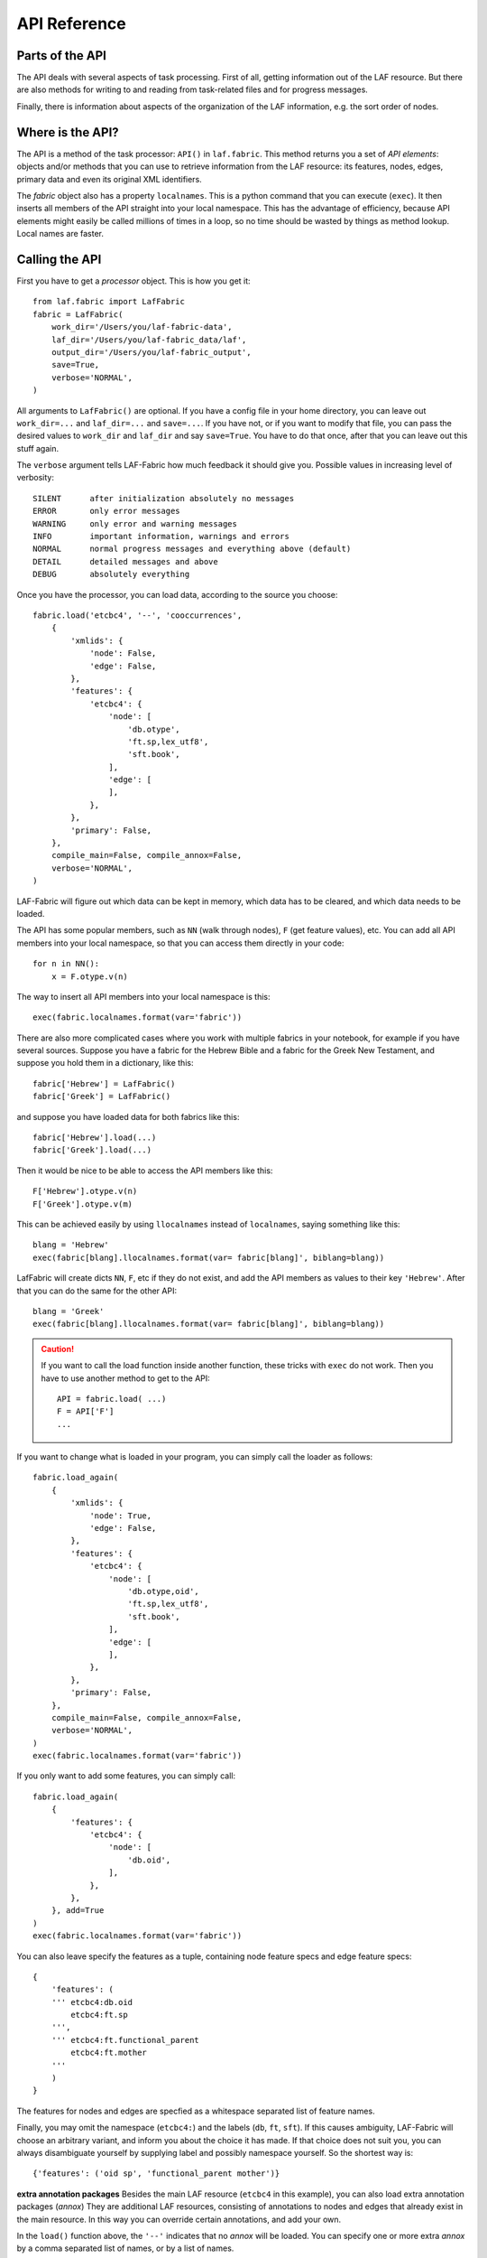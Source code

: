 API Reference
#############

Parts of the API
================
The API deals with several aspects of task processing.
First of all, getting information out of the LAF resource.
But there are also methods for writing to and reading from task-related files and
for progress messages.

Finally, there is information about aspects of the organization of the LAF information,
e.g. the sort order of nodes.

Where is the API?
=================

The API is a method of the task processor: ``API()`` in ``laf.fabric``.
This method returns you a set of *API elements*: objects and/or methods that you can use to retrieve
information from the LAF resource: its features, nodes, edges, primary data and
even its original XML identifiers.

The `fabric` object also has a property ``localnames``.
This is a python command that you can execute (``exec``).
It then inserts all members of the API straight into your local namespace.
This has the advantage of efficiency,
because API elements might easily be called millions of times in a loop,
so no time should be wasted by things as method lookup. Local names are faster.

Calling the API
===============
First you have to get a *processor* object. This is how you get it::

    from laf.fabric import LafFabric
    fabric = LafFabric(
        work_dir='/Users/you/laf-fabric-data',
        laf_dir='/Users/you/laf-fabric_data/laf',
        output_dir='/Users/you/laf-fabric_output',
        save=True,
        verbose='NORMAL',
    )

All arguments to ``LafFabric()`` are optional. 
If you have a config file in your home directory, you can leave out ``work_dir=...`` and ``laf_dir=...`` and ``save=...``.
If you have not, or if you want to modify that file, you can pass the desired values to ``work_dir`` and ``laf_dir`` and say ``save=True``.
You have to do that once, after that you can leave out this stuff again.

The ``verbose`` argument tells LAF-Fabric how much feedback it should give you.
Possible values in increasing level of verbosity:: 

    SILENT      after initialization absolutely no messages
    ERROR       only error messages
    WARNING     only error and warning messages
    INFO        important information, warnings and errors
    NORMAL      normal progress messages and everything above (default)
    DETAIL      detailed messages and above
    DEBUG       absolutely everything

Once you have the processor, you can load data, according to the source you choose::

    fabric.load('etcbc4', '--', 'cooccurrences',
        {
            'xmlids': {
                'node': False,
                'edge': False,
            },
            'features': {
                'etcbc4': {
                    'node': [
                        'db.otype',
                        'ft.sp,lex_utf8',
                        'sft.book',
                    ],
                    'edge': [
                    ],
                },
            },
            'primary': False,
        },
        compile_main=False, compile_annox=False,
        verbose='NORMAL',
    )

LAF-Fabric will figure out which data can be kept in memory, which data has to be cleared, and which data
needs to be loaded.

The API has some popular members, such as ``NN`` (walk through nodes), ``F`` (get feature values), etc.
You can add all API members into your local namespace, so that you can access them directly in your code::

    for n in NN():
        x = F.otype.v(n)

The way to insert all API members into your local namespace is this::

    exec(fabric.localnames.format(var='fabric'))

There are also more complicated cases where you work with multiple fabrics in your notebook, for example
if you have several sources. 
Suppose you have a fabric for the Hebrew Bible and a fabric for the Greek New Testament, and suppose you hold them
in a dictionary, like this::

    fabric['Hebrew'] = LafFabric()
    fabric['Greek'] = LafFabric()

and suppose you have loaded data for both fabrics like this::

    fabric['Hebrew'].load(...)
    fabric['Greek'].load(...)

Then it would be nice to be able to access the API members like this::

    F['Hebrew'].otype.v(n)
    F['Greek'].otype.v(m)

This can be achieved easily by using ``llocalnames`` instead of ``localnames``, saying something like this::

    blang = 'Hebrew'
    exec(fabric[blang].llocalnames.format(var= fabric[blang]', biblang=blang))

LafFabric will create dicts ``NN``, ``F``, etc if they do not exist, and add the API members as values to their key ``'Hebrew'``. 
After that you can do the same for the other API::

    blang = 'Greek'
    exec(fabric[blang].llocalnames.format(var= fabric[blang]', biblang=blang))

.. caution::
    If you want to call the load function inside another function, these tricks with ``exec`` do not work.
    Then you have to use another method to get to the API::

        API = fabric.load( ...)
        F = API['F']
        ...

If you want to change what is loaded in your program, you can simply call the loader as follows::

    fabric.load_again(
        {
            'xmlids': {
                'node': True,
                'edge': False,
            },
            'features': {
                'etcbc4': {
                    'node': [
                        'db.otype,oid',
                        'ft.sp,lex_utf8',
                        'sft.book',
                    ],
                    'edge': [
                    ],
                },
            },
            'primary': False,
        },
        compile_main=False, compile_annox=False,
        verbose='NORMAL',
    )
    exec(fabric.localnames.format(var='fabric'))

If you only want to add some features, you can simply call::

    fabric.load_again(
        {
            'features': {
                'etcbc4': {
                    'node': [
                        'db.oid',
                    ],
                },
            },
        }, add=True
    )
    exec(fabric.localnames.format(var='fabric'))

You can also leave specify the features as a tuple, containing node feature specs and edge feature specs::

    {
        'features': (
        ''' etcbc4:db.oid
            etcbc4:ft.sp
        ''',
        ''' etcbc4:ft.functional_parent
            etcbc4:ft.mother
        '''
        )
    }

The features for nodes and edges are specfied as a whitespace separated list of feature names.

Finally, you may omit the namespace (``etcbc4:``) and the labels (``db``, ``ft``, ``sft``).
If this causes ambiguity, LAF-Fabric will choose an arbitrary variant, and inform you about the choice it has made.
If that choice does not suit you, you can always disambiguate yourself by supplying label and possibly namespace yourself.
So the shortest way is::

    {'features': ('oid sp', 'functional_parent mother')}

**extra annotation packages**
Besides the main LAF resource (``etcbc4`` in this example), you can also load extra annotation packages (*annox*)
They are additional LAF resources, consisting of annotations to nodes and edges that already exist in the main resource.
In this way you can override certain annotations, and add your own.

In the ``load()`` function above, the ``'--'`` indicates that no *annox* will be loaded.
You can specify one or more extra *annox* by a comma separated list of names, or by a list of names.

Instead of ``'--'`` you can also pass the empty string, None, or the empty array.

An *annox* should be put in your LAF data directory under the *annotations* directory under the main source to which it is an addition or correction.
Every *annox* is itself a directory consisting of a file *_header_.xml* which is the LAF header and a number of annotation files, which should be referred to 
from *_header_.xml*. The names of the annox directories are what you pass as second argument to the ``load()`` function.

If several annox packages contain conflicting annotations, the order in which you pass them to ``load()`` matters. Latter annoxes override earlier ones.

Later on, when LAF-Fabric retrieves feature values, annox values override main source values (if there is conflict).

**compile-source and compile-annox**:
If you have changed the LAF resource or the selected annotation packages, LAF-fabric will detect it and recompile it.
The detection is based on the modified dates of the GrAF header file and the compiled files.
In cases where LAF-fabric did not detect a change, but you need to recompile, use this flag.

After loading, the individual API methods can be accessed by means of local variables.
These variables exist only if they correspond with things that you have called for.
Here is an overview.

**F**: Features (of nodes), only if you have declared node features.

**FE**: Features (of edges), only if you have declared edge features.

**C**, **Ci**: Connectivity, only if you have declared *edge* features.    

**P**: Primary data, only if you have specified ``'primary': True``.

**X**: XML identifiers, only in sofar as declared under ``'xmlids'``.

**NN**: The "next node" iterator.

**EE**: The "next edge" iterator.

**NE**: The "next event" iterator, only if you have specified ``'primary': True``.

**msg, inf**: Functions to issue messages with

**infile**, **outfile**, **close**, **my_file**: File handling (opening for input, output, , closing, getting full path)

**fabric**: the laf processor itself

.. _node-order:

Node order
==========
There is an implicit partial order on nodes, derived from their attachment to *regions*
which are stretches of primary data, and the primary data is totally ordered.
The order we use in LAF-Fabric is defined as follows.

Suppose we compare node *A* and node *B*.
Look up all regions for *A* and for *B* and determine the first point of the first region
and the last point of the last region for *A* and *B*, and call those points *Amin, Amax*, *Bmin, Bmax* respectively. 

Then node *A* comes before node *B* if and only if *Amin* < *Bmin* or *Amin* = *Bmin* and *Amax* > *Bmax*.

In other words: if *A* starts before *B*, then *A* becomes before *B*.
If *A* and *B* start at the same point, the one that ends last, counts as the earlier of the two.

If neither *A* < *B* nor *B* < *A* then the order is not specified.
LAF-Fabric will select an arbitrary but consistent order between thoses nodes.
The only way this can happen is when *A* and *B* start and end at the same point.
Between those points they might be very different. 

This order, while not perfect, is the standard order that LAF-Fabric applies to the nodes.
The nice property of this ordering is that if a set of nodes consists of a proper hierarchy with respect to embedding,
the order specifies a walk through the nodes were enclosing nodes come first,
and embedded children come in the order dictated by the primary data.
If two nodes *start and end at the same place* in the primary data, only extra knowledge can decide which embeds which.

A particularly nasty case are nodes that link to a zero-width region in the primary data.
How should they be ordered with respect to neighbouring nodes?
Is the empty one embedded in its right neighbour, or its
left one, or in both, or in neither? All possibilities make sense without further knowledge.
LAF-Fabric's default ordering places empty nodes *after* all nodes that start at the same place.

So, LAF-Fabric may not able to order the nodes according to all of your intuitions, because the explicit information in a LAF resource
may not completely model those intuitions.

Yet, if you have a particular LAF resource and a method to order the nodes in a more satisfying manner,
you can supply a module in which you implement that order.
You can then tell LAF-Fabric to override its default order by the custom one.
See :ref:`data-prep`.

LAF API
=======
Here is a description of the API elements as returned by the API() call.

F, FE, F_all, FE_all (Features)
-------------------------------
Examples::

    F.otype.v(node)

    FE.mother.v(edge)

    F.gn.s()

    F.gn.s(value='feminine')

    all_node_features = API['F_all']
    all_node_features = API['f_all']
    all_edge_features = API['FE_all']
    all_edge_features = API['fE_all']

All that you want to know about features and are not afraid to ask.

*F* is an object, and for each *node* feature that you have declared, it has a member
with a handy name. Likewise for *FE*, but now for *edge* features.

``F.etcbc4_db_otype`` is a feature object
that corresponds with the LAF feature given in an annotation in the annotation space ``etcbc4``,
with label ``db`` and name ``otype``.

``FE.etcbc4_ft_mother`` is also a feature object, but now on an edge, and corresponding
with an empty annotation.

You can also leave out the namespace and the label, so the following are also valid:

``F.db_otype`` or even ``F.otype``. And also: ``FE.mother``. 
However, if the feature name is empty, you cannot leave out the label: ``FE.`` is not valid.

When there is ambiguity, you will get a warning when the features are requested, from which it will
be clear to what features the ambiguous abbreviated forms refer. In other to use the other possibilities,
use the more expanded names.

If a node or edge is annotated by an empty annotation, we do not have real features, but still there
is an annotation label and an annotation space.
In such cases we leave the feature name empty.
The values of such annotations are always the empty string.

You can look up feature values by calling the method ``v(«node/edge»)`` on feature objects.
Here ``«node/edge»`` is an integer denoting the node or edge you want the feature value of.

.. note::
    In LAF-Fabric, nodes and edges are not data structures, they are integers.
    So they are their own IDs. 
    All data about nodes exists in other global tables: how nodes are attached to regions,
    how nodes are connected to each other by edges, and the values nodes and edges carry for each of the features.

**Alternatively**, you can use the slightly more verbose alternative forms:: 

    F.item['otype'].v(node)
    FE.item['mother'].v(edge)

They give exactly the same result:
``F.otype`` is the same thing as ``F.item['otype']`` provided the feature has been loaded.

The advantage of the alternative form is that the feature is specified by a *string*
instead of a *method name*.
That means that you can work with dynamically computed feature names.
All abbrevitions that are valid as method name, are also valid as key in the ``F.item`` dictionary.

You can use features to define sets in an easy manner.
The ``s()`` method yields an iterator that iterates over all nodes for which the feature in question
has a defined value. For the order of nodes, see :ref:`node-order`.

If a value is passed to ``s()``, only those nodes are visited that have that value for the feature in question.

The ``F_all`` and ``FE_all`` yield tables of all features that are loadable.
These are the features found in the compiled current source or in the compiled current annox.

The ``fF_all`` and ``fFE_all`` commands yield the same information in a nicely formatted string.
Say ``print(fF_all)`` or ``print(fFE_all)`` respectively.

**Main source and annox**

If you have loaded extra annotation packages (*annox*), each feature value is looked up first according to the
data of the *annox*, and only if that fails, according to the main source. The ``s()`` method
combines all relevant information.

.. _connectivity:

C, Ci (Connectivity)
--------------------
Examples:

**A. Normal edge features**::

    target_node in C.feature.v(source_node)
    (target_node, value) in C.feature.vv(source_node)
    target_nodes in C.feature.endnodes(source_nodes, value='val')

    source_node in Ci.feature.v(target_node)
    (source_node, value) in Ci.feature.vv(target_node)
    source_nodes in Ci.feature.endnodes(target_nodes, value='val')

**B. Special edge features**::

    target_node in C.laf__x.v(source_node)
    target_node in C.laf__y.v(source_node)

    source_node in Ci.laf__x.v(target_node)
    source_node in Ci.laf__y.v(target_node)

**C. Sorting the results**:: 

    target_node in C.feature.v(source_node, sort=True)
    (target_node, value) in C.feature.vvs(source_node, sort=True)
    target_nodes in C.feature.endnodes(source_nodes, value='val', sort=True)

**D. Existence of edges**::

    if C.feature.e(node): has_outgoing = True # there is an outgoing edge from node carrying feature
    if Ci.feature.e(node): has_incoming = True # there is an incoming edge to node carrying feature

(the methods ``vv`` and ``endnodes`` are also valid for the special features.

**Ad A. Normal edge features**

This is the connectivity of nodes by edges.
``C`` and ``Ci`` are objects that specify completely how you can walk from one node to another
by means of edges.

For each *edge*-feature that you have declared, it has a member with a handy name, exactly as in the ``FE`` object.

``C.feature`` is a connection table based on the
edge-feature named ``feature``.

Such a table yields for each node ``node1`` a list of pairs ``(node2, val)`` for which there is an edge going
from ``node1`` to ``node2``, annotated by this feature with value ``val``.

This is what the ``vv()`` methods yields as a generator.

If you are not interested in the actual values, there is a simpler generator ``v()``, yielding the list of only the nodes.
If there are multiple edges with several values going from ``node1`` to ``node2``, ``node2`` will be yielded
only once.

If you want to travel onwards until there are no outgoing edges left that qualify, use the method ``endnodes()``.

For all this functionality there is also a version that uses the opposite edge direction.
Use ``Ci`` instead of ``C``.

If you have loaded extra annotation packages (*annox*), lookups are first performed with the data from the *annox*,
and only if that fails, from the main source. All relevant data will be combined.

**Ad B. Special edge features**

There may be edges that are completely unannotated. These edges are made available through the special
``C`` and ``Ci`` members called ``laf__x``. (Annotation namespace ``laf``, no annotation label, name ``'x'``.)

If you have loaded an *annox*, it may have annotated formerly unannotated edges.
However, this will not influence the ``laf__x`` feature.

``laf__x`` always corresponds to the unannotated edges in the main source, irrespective of any *annox* whatsoever.

But loading an annox introduces an other special edge feature: ``laf__y``: all edges that have been annotated by the annox.

In your script you can compute what the unannotated edges are according to the combination of main source and annox.
It is all the edges that you get with ``laf__x``, minus those yielded by ``laf__y``.

Think of ``x`` as *excluded* from annotations, and ``y`` as *yes annotations*.

**Ad C. Sorting the results** 

The results of the ``v`` and ``vv`` methods are unordered, unless ``sort=True`` is passed.
In that case, the results are ordered in the standard ordering or in the custom ordering if you have
loaded a prepared ordering.

See the example notebook
`trees <http://nbviewer.ipython.org/github/ETCBC/laf-fabric-nbs/blob/master/trees/trees_etcbc4.ipynb>`_
for working code with connectivity.

**Ad D. Existence of edges**

If you want to merely check whether a node has outgoing edges with a certain annotated feature, you can
use the direct method ``e(node)``.
This is much faster than using the ``v(node)`` mode, since the ``e()`` method builds less data structures.

**General remark**
All methods of ``C`` and ``Ci`` objects that deliver multiple results, yield them one by one as iterators.

BF (Before)
-----------
Examples::

    if BF(nodea, nodeb) == None:
        # code for the case that nodea and nodeb do not have a mutual order
    elif BF(nodea, nodeb):
        # code for the case that nodea comes before nodeb
    else:
        # code for the case that nodea comes after nodeb

With this function you can do an easy check on the order of nodes.
The *BF()* ordering orders the nodes as *NN()* does, but it indicates when two nodes cannot be ordered.
There is no mutual order between two nodes if at least one of the following holds:

* at least one of them is not linked to the primary data
* both start and end at the same point in the primary data (what happens in between is immaterial).

*BF(n,m)* yields ``True`` if *n* comes before *m*, ``False`` if *m* comes before *n*, and ``None`` if none of these is the case.

.. note::
    The *BF()* ordering is **not** influenced by an additional ordering that you might have added to LAF-Fabric by
    data preparation. So even if you have loaded a more complete ordering, you still can analyse for which pairs of nodes the
    extra ordering introduces extra order.

EE (Next Edge)
--------------
Examples::
    
    (a0) for edge in EE():
             pass

EE() walks through edges, in unspecified order.
It yields for every edge a tuple *(id, from, to)*, where *id* is the identifier of the edge (an integer),
and *from* and *to* are the nodes from which and to which the edge goes.
These nodes are specified by their node identifiers (integers).

NN (Next Node)
--------------
Examples::
    
    (a0) for node in NN():
             pass

    (a1) for node in NN(nodes=nodeset):
             pass

    (a2) for node in NN(nodes=nodeset, extrakey=your_order):
             pass

    (b)  for node in NN(test=F.otype.v, value='book'):
             pass

    (c)  for node in NN(test=F.book.v, values=['Isaiah', 'Psalms']):
             pass

    (d)  for node in NN(
             test=F.otype.v,
             values=['phrase', 'word'],
             extrakey=lambda x: F.otype.v(x) == 'phrase',
         ):
             pass

NN() walks through nodes, not by edges, but through a predefined set, in the
natural order given by the primary data (see :ref:`node-order`).
Only nodes that are linked to a region (one or more) of the primary data are
being walked. You can walk all nodes, or just a given set.

It is an *iterator* that yields a new node everytime it is called.

All arguments are optional. They mean the following, if present.

* ``test``: A filter that tests whether nodes are passed through or inhibited.
  It should be a *callable* with one argument and return some value;
* ``value``: string
* ``values``: an iterable of strings.

``test`` will be called for each passing node,
and if the value returned is not in the set given by ``value`` and/or ``values``,
the node will be skipped. If neither ``value`` or ``values`` are provided,
the node will be passed if and only if ``test`` returns a true value.

* ``nodes``: this will limit the set of nodes that are visited to the given value,
  which must be an iterable of nodes. Before yielding nodes, ``NN(nodes=nodeset)``
  will order the nodes according to the standard ordering, and if you have provided
  an extra, prepared ordering, this ordering will be taken instead.

The ``nodes`` argument is compatible with all other arguments.

.. note::
    ``nodelist = NN(nodes=nodeset)`` is a practical way to get the nodeset in the right
    order. If your program works a lot with nodeset, and then needs to produce
    orderly output, this is your method. If you have a custom ordering defined in your
    task, you can apply it to arbitrary node sets via ``NN(nodes=nodeset, extrakey=your_order)``.

    Alternatively, you can say: ``nodelist = sorted(nodeset, key=NK)``. See the API element NK.

Example (a) iterates through all nodes, (a1) only through the nodes in nodeset,
(a2) idem, but applies an extra ordering beforehand, 
(b) only through the book nodes, because *test*
is the feature value lookup function associated with the ``otype`` function,
which gives for each node its type.

.. note::
    The type of a node is not a LAF concept, but a concept in this particular LAF resource.
    There are annotations which give the feature ``otype`` to nodes, stating
    that nodes are books, chapters, words, phrases, and so on.

In example (c) you can give multiple values for which you want the corresponding nodes.

Example (d) passes an extra sort key. The set of nodes is sorted on the basis of how they
are anchored to the primary data. Left comes before right, embedding comes before embedded.
But there are many cases where this order is not defined, namely between nodes that start at the
same point and end at the same point.

If you have extra information to order these cases, you can do so by passing ``extrakey``.
In this case the extrakey is ``False`` for nodes with carry a certain feature with value ``phrase``,
and ``True`` for the other nodes, which carry value ``word`` for that feature.
Because ``False`` comes before ``True``, the phrases come before the words they contain.

.. note::
    Without extrakey, all nodes that have not identical start and end points
    have already the property that they are yielded in the proper mutual order.
    The difficulty is where the ``BF`` method above yields ``None``.
    It is exactly these cases that are remedied with ``extrakey``. 
    The rest of the order remains untouched.

.. caution::
    Ordering the nodes with ``extrakey`` is costly, it may take several seconds.
    The etcbc module comes with a method to compute this ordering once and for all.
    This supplementary data can easilyand quickly be loaded, and then you do not have to bother
    about ``extrakey`` anymore. See :ref:`data-prep`.

.. note::
    You can invoke a supplementary module of your choice to make the ordering more complete.
    See the section on extra data preparation below.

See ``next_node()`` in ``laf.fabric``.

NK (node sort key)
------------------
Example::

    nodelist = sorted(nodeset, key=NK)

This can be passed as a sort key for node sets. It corresponds with the "natural order" on nodes.
If an additional module, such as *etcbc.preprocess* has modified the natural order, this sort key will reflect the
modified order. If you let NN() yield nodes, they appear in this same order.

MK (anchor set sort key)
------------------------
Example::

    anchorsets = sorted(anchorsets, key=MK)

This can be passed as a sort key for anchor sets. It corresponds with the "natural order" on anchor sets, which is:
Let *sa* and *sb* are two anchor sets.

If *sa* is a proper subset of *sb* then *sb* comes before *sa* and vice versa.

Otherwise, if *sa* and *sb* are not equal, the one that has the smallest element not occurring in the other comes first.

.. _node-events:

NE (Next Event)
---------------
Examples::
    
    for (anchor, events) in NE():
        for (node, kind) in events:
            if kind == 3:
                '''close node event'''
            elif kind == 2:
                '''suspend node event'''
            elif kind == 1:
                '''resume node event'''
            elif kind == 0:
                '''start node event'''
            
    for (anchor, events) in NE(key=filter):
    for (anchor, events) in NE(simplify=filter):
    for (anchor, events) in NE(key=filter1, simplify=filter2):

**``NE()`` is only available if you have specified in the *load* directives: ``primary: True``.**

NE() walks through the primary data, or, more precisely, through the anchor positions where
something happens with the nodes.

It is an *iterator* that yields the set of events for the next anchor that has events everytime it is called.
It will return a pair, consisting of the anchor position and a list of events.

See ``next_event()`` in ``laf.fabric``.

What can happen is that a node *starts*, *resumes*, *suspends* or *ends* at a certain anchor position.
This things are called *node_events*.

*start*
    The start anchor of the first range that the node is linked to
*resume*
    The start anchor of any non-first range that the node is linked to
*suspend*
    The end anchor of any non-last range that the node is linked to
*end*
    The end anchor of the last range that the node is linked to

The events for each anchored are are ordered according to the primary data order of nodes, see :ref:`node-order`,
where for events of the kind *suspend* and *end* the order is reversed.

.. caution::
    While the notion of node event is quite natural and intuitive, there are subtle difficulties.
    It all has to do with embedding, gaps and empty nodes. 
    If your nodes link to portions of primary data with gaps, and if some nodes link to points in de primary data
    (rather than stretches), then the node events generated by NE() will in general not completely ordered as desired.
    You should consider using more explicit information in your data about embedding, such as edges between nodes.
    If not, you have to code intricate event reordering in your notebook.

.. note::
    For non-empty nodes (i.e. nodes linked to at least one region with a distinct start and end anchor),
    this works out nicely.
    At any anchor the closing events are before the opening events.
    However, an empty node would close before all other closing events at that node, and open after all
    other opening events at that node. It would close before it would open.
    That is why we treat empty nodes differently: their open-close events are placed between
    the list of close events of other nodes and the list of open events of other nodes.

.. note::
    The embedding of empty nodes is hard to define without further knowledge.
    Are two empty nodes at the same anchor position embedded in each other or not?
    Is an empty node embedded in a node that opens or close at the same anchor?
    We choose a minimalistic interpretation: multiple embedded nodes at the same anchor
    are not embedded in each other, and are not embedded in nodes that open or close at the
    same anchor.

The consequence of this ordering is that if the nodes correspond to a tree structure, the node events
correspond precisely with the tree structure.
You can use the events to generate start and end tags for each node and you get a properly nested representation.

Note however, that if two nodes have the same set of ranges, it is impossible to say which embeds which.

You can, however, pass a *key=filter* argument to NE(). 
Before a node event is generated for a node, *filter* will be applied to it.
If the outcome is ``None``, the events for this node will be skipped, the consumer of events will not see them.
If the outcome is not ``None``, the value will be used as a sort key for additional sorting.

The events are already sorted fairly good, but only those node events that have the same kind and corresponds to nodes
with the same start and end point, may occur in an undesirable order.
By assigning a key, you can remedy that. 
The key will be used in inversed order for opening/resume events, and in normal order for close/suspend events.

For example, if you pass a filter as *key* that assigns to nodes that correspond to *sentences* the number 5,
and to nodes that correspond to *clauses* the number 4, then the following happens.

Whenever there is a sentence that coincides with a clause, then the sentence-open event will
occur before the clause-open event, and the clause-close before the sentence-close.

.. note::
    The ordering induced by *key=filter* is also applied to multiple empty nodes at the same anchor.
    Without the ordering, they are not embedded in each other, but the ordering
    may embed some empty nodes in other ones.
    This additional ordering will not reorder events for empty nodes with those of enclosing non-empty nodes,
    because it is impossible to tell whether an empty node is embedded in a node that is closing at this point
    or at a node that is opening at this point. 

If there are many regions in the primary data that are not inside regions or in regions that are not linked to nodes,
or in regions not linked to relevant nodes, it may bethe case that many relevant nodes get interrupted around these gaps.
That will cause many spurious suspend-resume pairs of events. It is possible to suppress those.

Example: suppose that all white space is not linked to nodes, and suppose that sentences and clauses are linked
to their individual words. Then they become interrupted at each word.

If you pass the *simplify=filter* argument to NE() the following will happen.
First of all: a gap is now a stretch of primary data that does not occur between the start and end position
of any node for which the filter is not None.

In our example of sentences and clauses: suppose that a verse is linked to the continuous regions of all its material,
including white space. Suppose that by our *key=filter1* argument we are interested in sentences, clauses and verses.
With respect to this set, the white spaces are no gaps, because they occur in the verses.

But if we give a simplify=filter2 that only admits sentences and clauses, then the white spaces become true gaps.
And NE(simplify=filter2) will actively weed out all node-suspend, node-resume pairs around true gaps.

Even if the nodes do not correspond with a tree, the order of the node events correspond to an
intuitive way to mark the embedding of nodes.

Note that we do not say *region* but *range*.
LAF-Fabric has converted the region-linking of nodes by range-linking.
The range list of a node is a sequence of maximal, non-overlapping pieces of primary data in primary data order.

Consequently, if a node suspends at an anchor, it will not resume at that anchor,
so the node has a real gap at that anchor.

Formally, a node event is a tuple ``(node, kind)`` where ``kind`` is 0, 1, ,2, or 3, meaning
*start*, *resume*, *suspend*, *end* respectively.

X, XE (XML Identifiers)
-----------------------

Examples::

    X.r(i)
    X.i(x)
    XE.r(i)
    XE.i(x)

If you need to convert the integers that identify nodes and edges in the compiled data back to
their original XML identifiers, you can do that with the *X* object for nodes and the *XE* object for edges.

Both have two methods, corresponding to the direction of the translation:
with ``i(«xml id»)`` you get the corresponding number of a node/edge, and with ``r(«number»)``
you get the original XML id by which the node/edge was identified in the LAF resource.

P (Primary Data)
----------------
Examples::

    P.data(node)

**The primary data is only available if you have specified in the *load* directives: ``primary: True``.**

Your gateway to the primary data. For nodes ``node`` that are linked to the primary data by one or more regions,
``P.data(node)`` yields a set of chunks of primary data, corresponding with those regions.

The chunks are *maximal*, *non-overlapping*, *ordered* according to the primary data.

Every chunk is given as a tuple (*pos*, *text*), where *pos* is the position in the primary data where
the start of *text* can be found, and *text* is the chunk of actual text that is specified by the region.

.. caution:: Note that *text* may be empty.
    This happens in cases where the region is not a true interval but merely
    a point between two characters.

Input and Output
----------------
Examples::

    data_dir
    output_dir
    out_handle = outfile('output.txt')
    in_handle  = infile('input.txt')
    file_path = my_file('thefile.txt')
    close()

    msg(text)
    msg(text, verbose='ERROR')
    msg(text, newline=False)
    msg(text, withtime=False)

    inf(text)
    inf(text, verbose='ERROR')
    inf(text, newline=False)
    inf(text, withtime=False)

*data_dir* is the top-level directory where all input data (laf resources, extra annotation files) reside.

*output_dir* is the top-level directory where all task output data is collected.

You can create an output filehandle, open for writing, by calling the ``outfile()`` method
and assigning the result to a variable, say *out_handle*.

From then on you can write output simply by saying::

    out_handle.write(text)

You can create as many output handles as you like in this way.
All these files end up in the task specific working directory.

Likewise, you can place additional input files in that directory,
and read them by saying::

    text = in_handle.read()

You can have LAF-Fabric close them all by means of ``close()`` without arguments.

If you want to refer in your notebook, outside the LAF-Fabric context, to files in the task-specific working directory,
you can do so by saying::

    full_path = my_file('thefile.txt')

The method ``my_file`` prepends the full directory path in front of the file name.
It does not check whether the file exists.

You can issue progress messages while executing your task.
These messages go to the standard error of a terminal or command prompt or code cell.
In a code cell, they receive a colored back ground.
If you say  ``inf`` instead of ``msg``, the message goes to the standard output instead, and in a code cell the background will not be coloured.

You can adjust the verbosity level of messages, see above for possible values.

These messages get the elapsed time prepended, unless you say ``withtime=False``.

A newline will be appended, unless you say ``newline=False``.

The elapsed time is reckoned from the start of the task, but after all the task-specific
loading of features.

fabric
------
You also have access to the laf processor itself, by means of the ``fabric`` key in the ``API``.

Here are some useful methods.

**resolve_feature**

Example::

    fabric.resolve_feature('node', 'otype')
    fabric.resolve_feature('node', 'db.otype')
    fabric.resolve_feature('node', 'etcbc4:db.otype')

Resolves incomplete and complete feature names. Raises FabricError if there is no resolution in the current resource.
If there are resolutions, delivers the last one found, in the form of a tuple (*namespace*, *label*, *feature name*).
If there aremultiple resolutions, lists all the candidates and tells which one has been chosen.

.. _data-prep:

Extra data preparation
======================
.. caution::
    This section is meant for developers of extra modules on top of LAF-Fabric

LAF-Fabric admits other modules to precompute data to which it should be pointed.
See :doc:``etcbc-reference`` for an example.


